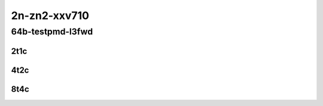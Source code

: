 2n-zn2-xxv710
-------------
64b-testpmd-l3fwd
`````````````````

..
    2n1l-25ge2p1xxv710-eth-l2xcbase-testpmd-mrr
    2n1l-25ge2p1xxv710-ethip4-ip4base-l3fwd-mrr

2t1c
::::

.. raw:: html

    <a name="64b-2t1c-base-testpmd"></a>
    <a name="64b-2t1c-base-l3fwd"></a>
    <center>
    Links to builds:
    <a href="http://fast.dpdk.org/rel/" target="_blank">dpdk-ref</a>,
    <a href="https://jenkins.fd.io/view/csit/job/csit-dpdk-perf-mrr-weekly-master-2n-zn2" target="_blank">csit-ref</a>
    <iframe width="1100" height="800" frameborder="0" scrolling="no" src="../_static/vpp/2n-zn2-xxv710-64b-2t1c-dpdk.html"></iframe>
    <p><br></p>
    </center>

4t2c
::::

.. raw:: html

    <a name="64b-4t2c-base-testpmd"></a>
    <a name="64b-4t2c-base-l3fwd"></a>
    <center>
    Links to builds:
    <a href="http://fast.dpdk.org/rel/" target="_blank">dpdk-ref</a>,
    <a href="https://jenkins.fd.io/view/csit/job/csit-dpdk-perf-mrr-weekly-master-2n-zn2" target="_blank">csit-ref</a>
    <iframe width="1100" height="800" frameborder="0" scrolling="no" src="../_static/vpp/2n-zn2-xxv710-64b-4t2c-dpdk.html"></iframe>
    <p><br></p>
    </center>

8t4c
::::

.. raw:: html

    <a name="64b-8t4c-base-testpmd"></a>
    <a name="64b-8t4c-base-l3fwd"></a>
    <center>
    Links to builds:
    <a href="http://fast.dpdk.org/rel/" target="_blank">dpdk-ref</a>,
    <a href="https://jenkins.fd.io/view/csit/job/csit-dpdk-perf-mrr-weekly-master-2n-zn2" target="_blank">csit-ref</a>
    <iframe width="1100" height="800" frameborder="0" scrolling="no" src="../_static/vpp/2n-zn2-xxv710-64b-8t4c-dpdk.html"></iframe>
    <p><br></p>
    </center>
